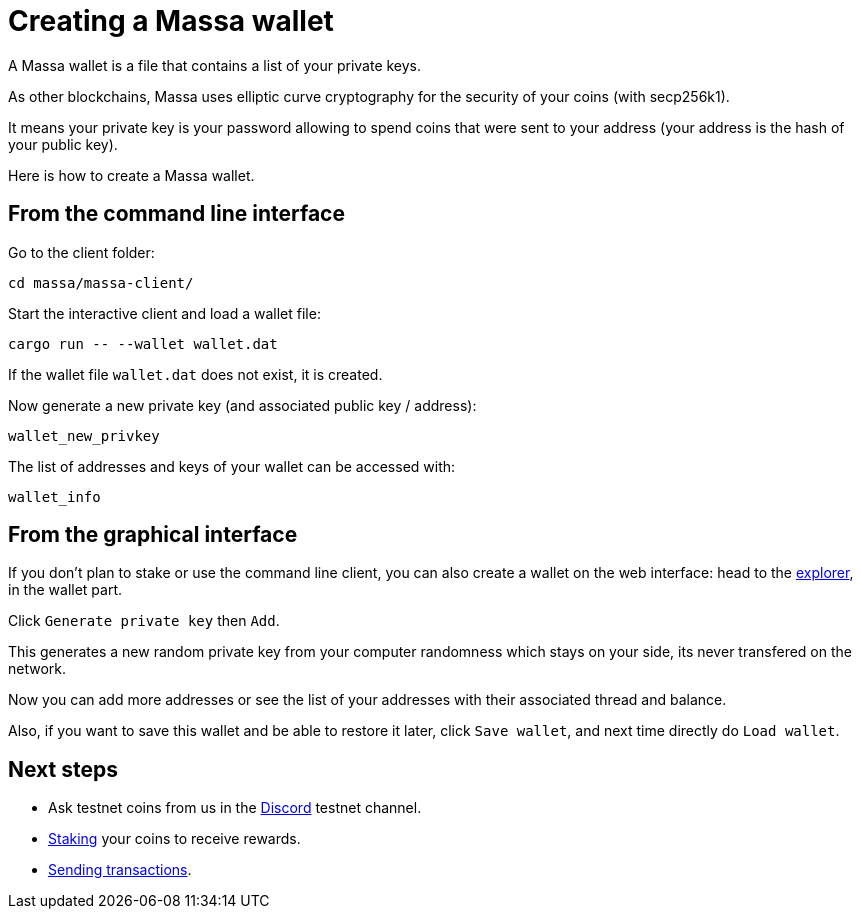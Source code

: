 # Creating a Massa wallet

A Massa wallet is a file that contains a list of your private keys.

As other blockchains, Massa uses elliptic curve cryptography for the security of your coins (with secp256k1).

It means your private key is your password allowing to spend coins that were sent to your address (your address is the hash of your public key).

Here is how to create a Massa wallet.

## From the command line interface

Go to the client folder:

----
cd massa/massa-client/
----

Start the interactive client and load a wallet file:

----
cargo run -- --wallet wallet.dat
----

If the wallet file `wallet.dat` does not exist, it is created.

Now generate a new private key (and associated public key / address):

----
wallet_new_privkey
----

The list of addresses and keys of your wallet can be accessed with:

----
wallet_info
----


## From the graphical interface

If you don't plan to stake or use the command line client, you can also create a wallet on the web interface: head to the link:test.massa.net[explorer], in the wallet part.

Click `Generate private key` then `Add`.

This generates a new random private key from your computer randomness which stays on your side, its never transfered on the network.

Now you can add more addresses or see the list of your addresses with their associated thread and balance.

Also, if you want to save this wallet and be able to restore it later, click `Save wallet`, and next time directly do `Load wallet`. 


## Next steps

* Ask testnet coins from us in the link:https://discord.com/invite/TnsJQzXkRN[Discord] testnet channel.
* link:staking.adoc[Staking] your coins to receive rewards.
* link:transaction.adoc[Sending transactions].

